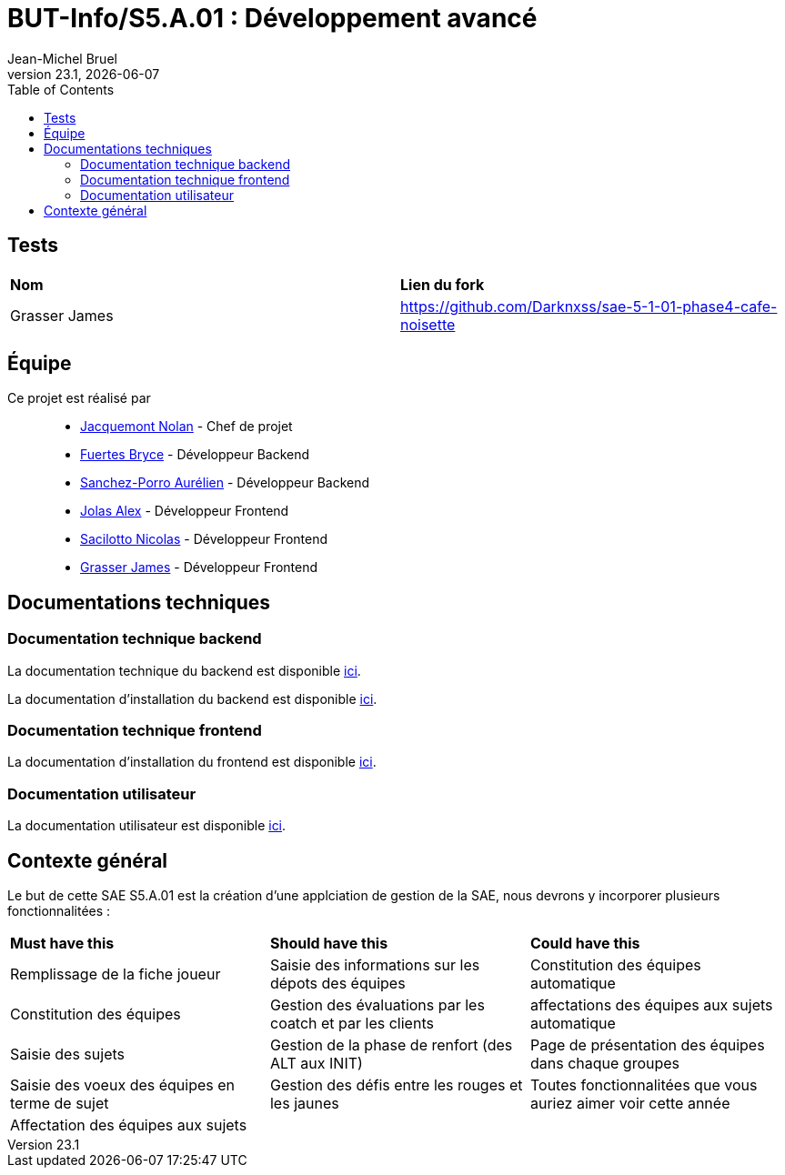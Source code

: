// ------------------------------------------
//  Created by Jean-Michel Bruel on 2019-12.
//  Copyright (c) 2019 IRIT/U. Toulouse. All rights reserved.
// Thanks to Louis Chanouha for code & idea
// ------------------------------------------
= BUT-Info/S5.A.01 : Développement avancé
Jean-Michel Bruel
v23.1, {localdate}
:mailto: jbruel@gmail.com
:status: bottom
:inclusion:
:experimental:
:toc: toc2
:icons: font
:window: _blank
:asciidoctorlink: link:http://asciidoctor.org/[Asciidoctor]indexterm:[Asciidoctor]

// Useful definitions
:asciidoc: http://www.methods.co.nz/asciidoc[AsciiDoc]
:icongit: icon:git[]
:git: http://git-scm.com/[{icongit}]
:plantuml: https://plantuml.com/fr/[plantUML]
:vscode: https://code.visualstudio.com/[VS Code]

ifndef::env-github[:icons: font]
// Specific to GitHub
ifdef::env-github[]
:!toc-title:
:caution-caption: :fire:
:important-caption: :exclamation:
:note-caption: :paperclip:
:tip-caption: :bulb:
:warning-caption: :warning:
:icongit: Git
endif::[]

// /!\ A MODIFIER !!!
:baseURL: https://github.com/IUT-Blagnac/S5.A.01-template.git

//---------------------------------------------------------------

== Tests

|===
| **Nom** | **Lien du fork**
| Grasser James | https://github.com/Darknxss/sae-5-1-01-phase4-cafe-noisette

|===

== Équipe

Ce projet est réalisé par::

- https://github.com/NolanJacquemont[Jacquemont Nolan] - Chef de projet
- https://github.com/BryceFuerty[Fuertes Bryce] - Développeur Backend
- https://github.com/AurelienSP[Sanchez-Porro Aurélien] - Développeur Backend
- https://github.com/Jolex35[Jolas Alex] - Développeur Frontend
- https://github.com/EternalNico[Sacilotto Nicolas] - Développeur Frontend
- https://github.com/Darknxss[Grasser James] - Développeur Frontend

== Documentations techniques

=== Documentation technique backend

La documentation technique du backend est disponible xref:docs/technical-docs/homeTechnicalDoc.md[ici].

La documentation d'installation du backend est disponible xref:sae-back/README.md[ici].

=== Documentation technique frontend

La documentation d'installation du frontend est disponible xref:sae-front/README.md[ici].

=== Documentation utilisateur

La documentation utilisateur est disponible xref:docs/user-docs/homeUserDoc.md[ici].

== Contexte général

Le but de cette SAE S5.A.01 est la création d'une applciation de gestion de la SAE, nous devrons y incorporer plusieurs fonctionnalitées :

|===
| **Must have this** | **Should have this** | **Could have this**
| Remplissage de la fiche joueur | Saisie des informations sur les dépots des équipes | Constitution des équipes automatique
| Constitution des équipes | Gestion des évaluations par les coatch et par les clients | affectations des équipes aux sujets automatique
| Saisie des sujets | Gestion de la phase de renfort (des ALT aux INIT) | Page de présentation des équipes dans chaque groupes
| Saisie des voeux des équipes en terme de sujet | Gestion des défis entre les rouges et les jaunes| Toutes fonctionnalitées que vous auriez aimer voir cette année
| Affectation des équipes aux sujets ||



|===
